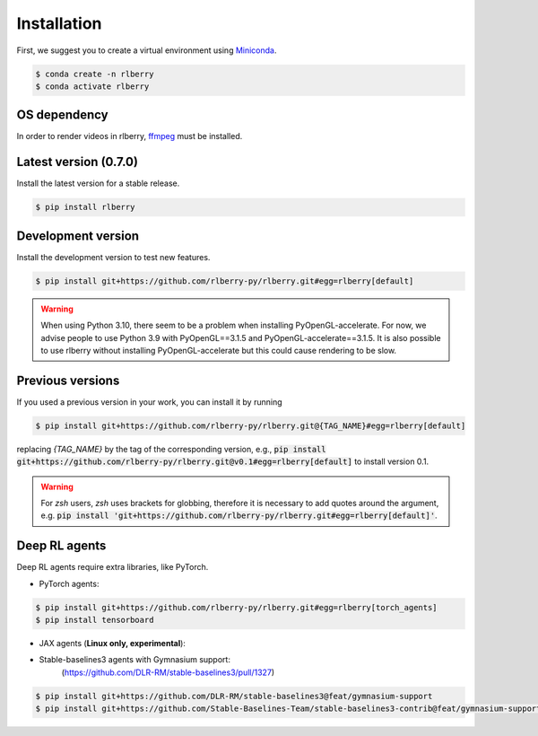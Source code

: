 .. _rlberry: https://github.com/rlberry-py/rlberry

.. _installation:


Installation
============

First, we suggest you to create a virtual environment using
`Miniconda <https://docs.conda.io/en/latest/miniconda.html>`_.

.. code:: bash

    $ conda create -n rlberry
    $ conda activate rlberry

OS dependency
-------------

In order to render videos in rlberry, `ffmpeg <https://ffmpeg.org/>`_ must be installed.

Latest version (0.7.0)
-------------------------------------

Install the latest version for a stable release.

.. code:: bash

    $ pip install rlberry


Development version
--------------------

Install the development version to test new features.

.. code:: bash

    $ pip install git+https://github.com/rlberry-py/rlberry.git#egg=rlberry[default]

.. warning::

   When using Python 3.10, there seem to be a problem when installing PyOpenGL-accelerate. For
   now, we advise people to use Python 3.9 with PyOpenGL==3.1.5 and PyOpenGL-accelerate==3.1.5.
   It is also possible to use rlberry without installing PyOpenGL-accelerate but this could cause
   rendering to be slow.


Previous versions
-----------------

If you used a previous version in your work, you can install it by running

.. code:: bash

    $ pip install git+https://github.com/rlberry-py/rlberry.git@{TAG_NAME}#egg=rlberry[default]

replacing `{TAG_NAME}` by the tag of the corresponding version,
e.g., :code:`pip install git+https://github.com/rlberry-py/rlberry.git@v0.1#egg=rlberry[default]`
to install version 0.1.

.. warning::
    For `zsh` users, `zsh` uses brackets for globbing, therefore it is necessary to add quotes around the argument, e.g. :code:`pip install 'git+https://github.com/rlberry-py/rlberry.git#egg=rlberry[default]'`.


Deep RL agents
--------------

Deep RL agents require extra libraries, like PyTorch.

* PyTorch agents:

.. code:: bash

    $ pip install git+https://github.com/rlberry-py/rlberry.git#egg=rlberry[torch_agents]
    $ pip install tensorboard

* JAX agents (**Linux only, experimental**):


* Stable-baselines3 agents with Gymnasium support:
    (https://github.com/DLR-RM/stable-baselines3/pull/1327)
.. code:: bash

    $ pip install git+https://github.com/DLR-RM/stable-baselines3@feat/gymnasium-support
    $ pip install git+https://github.com/Stable-Baselines-Team/stable-baselines3-contrib@feat/gymnasium-support
